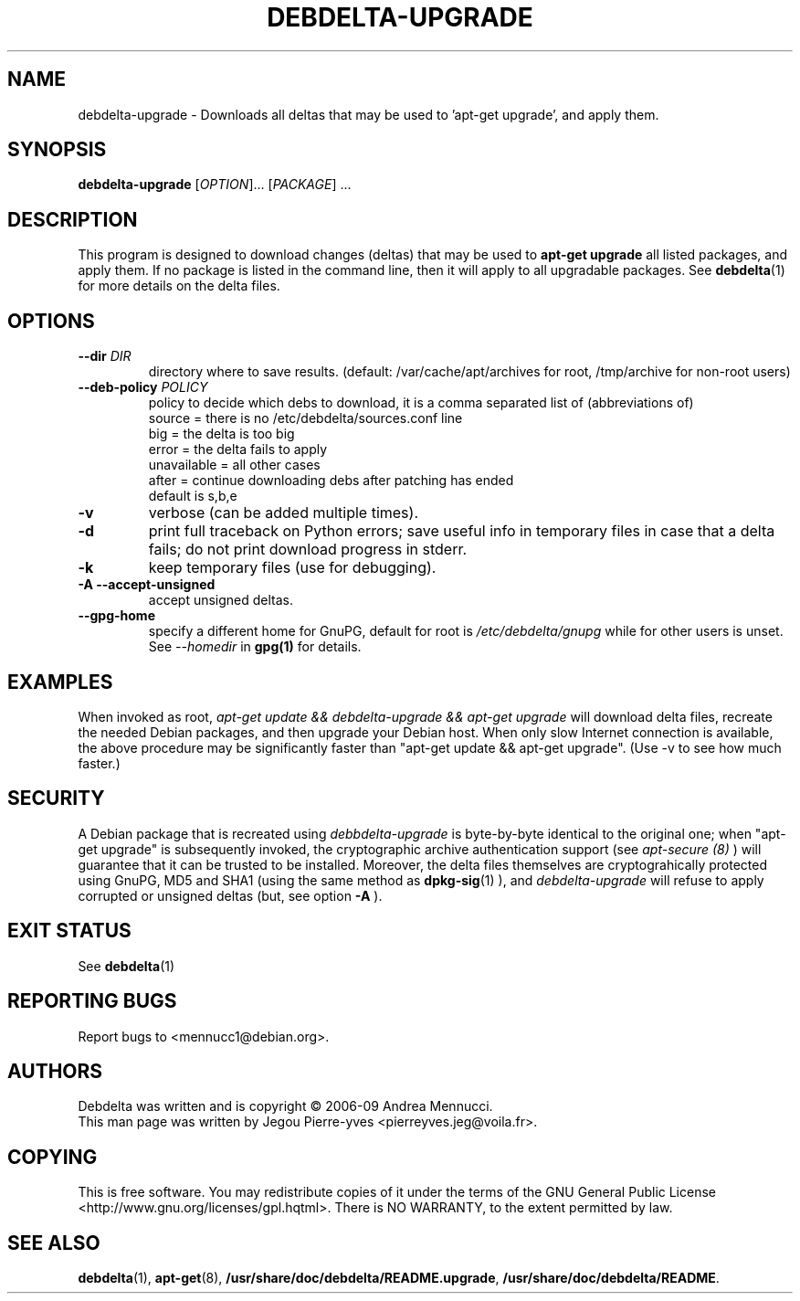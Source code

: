 .TH DEBDELTA-UPGRADE "1" "aug 2009" "debdelta-upgrade" "User Commands"

.SH NAME

debdelta-upgrade \- Downloads all deltas that may be used to 'apt-get
upgrade', and apply them. 

.SH SYNOPSIS

.B debdelta-upgrade
[\fIOPTION\fR]... [\fIPACKAGE\fR] ...

.SH DESCRIPTION

This program is designed to download changes (deltas) that may be used to 
.B apt-get upgrade
all listed packages, and apply them.
If no package is listed in the command line, then it will apply to all upgradable packages. See
.BR debdelta (1)
for more details on the delta files.

.SH OPTIONS

.TP
\fB\-\-dir \fIDIR
directory where to save results.
(default: /var/cache/apt/archives for root, 
/tmp/archive for non-root users)
.TP
\fB\-\-deb\-policy \fIPOLICY
policy to decide which debs to download,
it is a comma separated list of (abbreviations of)
    source =  there is no /etc/debdelta/sources.conf line
    big =  the delta is too big
    error =  the delta fails to apply
    unavailable = all other cases
    after = continue downloading debs after patching has ended
  default is s,b,e
.TP
\fB\-v
verbose (can be added multiple times).
.TP
\fB\-d
print full traceback on Python errors; save useful info in temporary files 
in case that a delta fails; do not print download progress in stderr.
.TP
\fB\-k
keep temporary files (use for debugging).
.TP
.B \-A \--accept-unsigned
accept unsigned deltas.
.TP
.BI \--gpg-home 
specify a different home for GnuPG,
default for root is
.I /etc/debdelta/gnupg
while for other users is unset. See 
.I --homedir
in 
.BR gpg(1)
for details.

.SH EXAMPLES

When invoked as root,
.I apt-get update && debdelta-upgrade && apt-get upgrade
will download delta files, recreate the needed Debian 
packages, and then upgrade your Debian host. When only
slow Internet connection is available, the above procedure may
be significantly faster than "apt-get update && apt-get upgrade".
(Use -v to see how much faster.)

.SH SECURITY

A Debian package that is recreated using
.I debbdelta-upgrade
is byte-by-byte
identical to the original one; when  "apt-get upgrade"
is subsequently invoked, the cryptographic
archive authentication support (see 
.I apt-secure (8)
) will guarantee that it can be trusted to be installed.  Moreover,
the delta files themselves are cryptograhically protected using GnuPG,
MD5 and SHA1 (using the same method as
.BR dpkg-sig (1)
), and 
.I debdelta-upgrade
will refuse to apply corrupted or unsigned deltas (but, see option
.B -A
).

.SH EXIT STATUS

See 
.BR debdelta (1)

.SH "REPORTING BUGS"

Report bugs to <mennucc1@debian.org>.

.SH AUTHORS

Debdelta was written and is copyright \(co 2006-09 Andrea Mennucci.
.br
This man page was written by Jegou Pierre-yves  <pierreyves.jeg@voila.fr>.
.SH COPYING
This is free software.  You may redistribute copies of it under the terms of
the GNU General Public License <http://www.gnu.org/licenses/gpl.hqtml>.
There is NO WARRANTY, to the extent permitted by law.

.SH "SEE ALSO"

.BR debdelta (1),
.BR apt-get (8),
.BR /usr/share/doc/debdelta/README.upgrade ,
.BR /usr/share/doc/debdelta/README .
